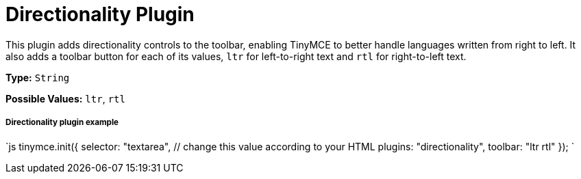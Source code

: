 = Directionality Plugin
:controls: toolbar button
:description: Toolbar buttons for setting the left-to-right or right-to-left direction of content.
:keywords: rtl, ltr, internationalization, internationalisation, localization, localisation, international
:title_nav: Directionality

This plugin adds directionality controls to the toolbar, enabling TinyMCE to better handle languages written from right to left. It also adds a toolbar button for each of its values, `ltr` for left-to-right text and `rtl` for right-to-left text.

*Type:* `String`

*Possible Values:* `ltr`, `rtl`

===== Directionality plugin example

`js
tinymce.init({
  selector: "textarea",  // change this value according to your HTML
  plugins: "directionality",
  toolbar: "ltr rtl"
});
`

